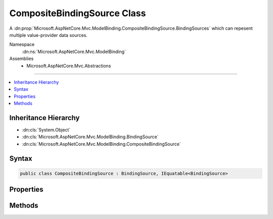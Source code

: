

CompositeBindingSource Class
============================






A :dn:prop:`Microsoft.AspNetCore.Mvc.ModelBinding.CompositeBindingSource.BindingSources` which can repesent multiple value-provider data sources.


Namespace
    :dn:ns:`Microsoft.AspNetCore.Mvc.ModelBinding`
Assemblies
    * Microsoft.AspNetCore.Mvc.Abstractions

----

.. contents::
   :local:



Inheritance Hierarchy
---------------------


* :dn:cls:`System.Object`
* :dn:cls:`Microsoft.AspNetCore.Mvc.ModelBinding.BindingSource`
* :dn:cls:`Microsoft.AspNetCore.Mvc.ModelBinding.CompositeBindingSource`








Syntax
------

.. code-block:: csharp

    public class CompositeBindingSource : BindingSource, IEquatable<BindingSource>








.. dn:class:: Microsoft.AspNetCore.Mvc.ModelBinding.CompositeBindingSource
    :hidden:

.. dn:class:: Microsoft.AspNetCore.Mvc.ModelBinding.CompositeBindingSource

Properties
----------

.. dn:class:: Microsoft.AspNetCore.Mvc.ModelBinding.CompositeBindingSource
    :noindex:
    :hidden:

    
    .. dn:property:: Microsoft.AspNetCore.Mvc.ModelBinding.CompositeBindingSource.BindingSources
    
        
    
        
        Gets the set of :any:`Microsoft.AspNetCore.Mvc.ModelBinding.BindingSource` entries.
    
        
        :rtype: System.Collections.Generic.IEnumerable<System.Collections.Generic.IEnumerable`1>{Microsoft.AspNetCore.Mvc.ModelBinding.BindingSource<Microsoft.AspNetCore.Mvc.ModelBinding.BindingSource>}
    
        
        .. code-block:: csharp
    
            public IEnumerable<BindingSource> BindingSources { get; }
    

Methods
-------

.. dn:class:: Microsoft.AspNetCore.Mvc.ModelBinding.CompositeBindingSource
    :noindex:
    :hidden:

    
    .. dn:method:: Microsoft.AspNetCore.Mvc.ModelBinding.CompositeBindingSource.CanAcceptDataFrom(Microsoft.AspNetCore.Mvc.ModelBinding.BindingSource)
    
        
    
        
        :type bindingSource: Microsoft.AspNetCore.Mvc.ModelBinding.BindingSource
        :rtype: System.Boolean
    
        
        .. code-block:: csharp
    
            public override bool CanAcceptDataFrom(BindingSource bindingSource)
    
    .. dn:method:: Microsoft.AspNetCore.Mvc.ModelBinding.CompositeBindingSource.Create(System.Collections.Generic.IEnumerable<Microsoft.AspNetCore.Mvc.ModelBinding.BindingSource>, System.String)
    
        
    
        
        Creates a new :any:`Microsoft.AspNetCore.Mvc.ModelBinding.CompositeBindingSource`\.
    
        
    
        
        :param bindingSources: 
            The set of :any:`Microsoft.AspNetCore.Mvc.ModelBinding.BindingSource` entries.
            Must be value-provider sources and user input.
        
        :type bindingSources: System.Collections.Generic.IEnumerable<System.Collections.Generic.IEnumerable`1>{Microsoft.AspNetCore.Mvc.ModelBinding.BindingSource<Microsoft.AspNetCore.Mvc.ModelBinding.BindingSource>}
    
        
        :param displayName: The display name for the composite source.
        
        :type displayName: System.String
        :rtype: Microsoft.AspNetCore.Mvc.ModelBinding.CompositeBindingSource
        :return: A :any:`Microsoft.AspNetCore.Mvc.ModelBinding.CompositeBindingSource`\.
    
        
        .. code-block:: csharp
    
            public static CompositeBindingSource Create(IEnumerable<BindingSource> bindingSources, string displayName)
    

